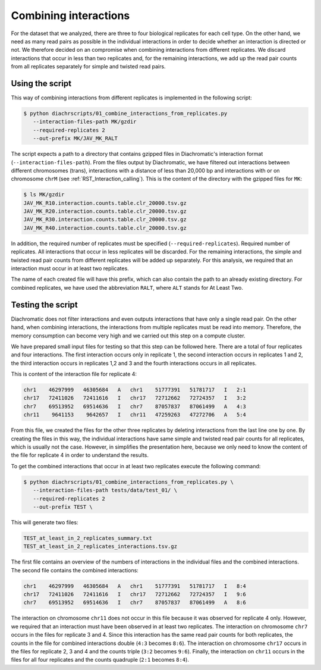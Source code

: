 .. _RST_Combining_interactions:

######################
Combining interactions
######################

For the dataset that we analyzed, there are three to four biological replicates
for each cell type.
On the other hand, we need as many read pairs as possible in the individual
interactions in order to decide whether an interaction is directed or not.
We therefore decided on an compromise when combining interactions from different
replicates.
We discard interactions that occur in less than two replicates and,
for the remaining interactions, we add up the read pair counts from
all replicates separately for simple and twisted read pairs.

Using the script
================

This way
of combining interactions from different replicates is implemented in
the following script:

.. code-block:: console

    $ python diachrscripts/01_combine_interactions_from_replicates.py
       --interaction-files-path MK/gzdir
       --required-replicates 2
       --out-prefix MK/JAV_MK_RALT

The script expects a path to a directory that contains gzipped files in Diachromatic's interaction format
(``--interaction-files-path``).
From the files output by Diachromatic,
we have filtered out interactions between different chromosomes (trans),
interactions with a distance of less than 20,000 bp and
interactions with or on chromosome ``chrM``
(see :ref:`RST_Interaction_calling`).
This is the content of the directory with the gzipped files for ``MK``:

.. code-block:: console

    $ ls MK/gzdir
    JAV_MK_R10.interaction.counts.table.clr_20000.tsv.gz
    JAV_MK_R20.interaction.counts.table.clr_20000.tsv.gz
    JAV_MK_R30.interaction.counts.table.clr_20000.tsv.gz
    JAV_MK_R40.interaction.counts.table.clr_20000.tsv.gz

In addition, the required number of replicates must be specified (``--required-replicates``).
Required number of replicates. All interactions that occur in less replicates
will be discarded.
For the remaining interactions,
the simple and twisted read pair counts from different replicates
will be added up separately.
For this analysis,
we required that an interaction must occur in at least two replicates.

The name of each created file will have this prefix, which can also contain the path to an already existing directory.
For combined replicates,
we have used the abbreviation ``RALT``,
where ``ALT`` stands for At Least Two.


Testing the script
==================

Diachromatic does not filter interactions
and even outputs interactions that have only a single read pair.
On the other hand, when combining interactions,
the interactions from multiple replicates must be read into memory.
Therefore, the memory consumption can become very high
and we carried out this step on a compute cluster.

We have prepared small input files for testing
so that this step can be followed here.
There are a total of four replicates and four interactions.
The first interaction occurs only in replicate 1,
the second interaction occurs in replicates 1 and 2,
the third interaction occurs in replicates 1,2 and 3 and
the fourth interactions occurs in all replicates.

This is content of the interaction file for replicate 4:

.. code-block:: console

    chr1    46297999   46305684   A   chr1    51777391   51781717   I   2:1
    chr17   72411026   72411616   I   chr17   72712662   72724357   I   3:2
    chr7    69513952   69514636   I   chr7    87057837   87061499   A   4:3
    chr11    9641153    9642657   I   chr11   47259263   47272706   A   5:4

From this file, we created the files for the other three replicates
by deleting interactions from the last line one by one.
By creating the files in this way,
the individual interactions have same simple and twisted read pair counts
for all replicates, which is usually not the case.
However, in simplifies the presentation here,
because we only need to know the content of the file for replicate 4
in order to understand the results.

To get the combined interactions that occur in at least two replicates
execute the following command:

.. code-block:: console

    $ python diachrscripts/01_combine_interactions_from_replicates.py \
       --interaction-files-path tests/data/test_01/ \
       --required-replicates 2
       --out-prefix TEST \

This will generate two files:

.. code-block:: console

    TEST_at_least_in_2_replicates_summary.txt
    TEST_at_least_in_2_replicates_interactions.tsv.gz

The first file contains an overview of the numbers of interactions
in the individual files and the combined interactions.
The second file contains the combined interactions:

.. code-block:: console

    chr1    46297999   46305684   A   chr1    51777391   51781717   I   8:4
    chr17   72411026   72411616   I   chr17   72712662   72724357   I   9:6
    chr7    69513952   69514636   I   chr7    87057837   87061499   A   8:6

The interaction on chromosome ``chr11`` does not occur in this file
because it was observed for replicate 4 only.
However, we required that an interaction must have been observed in at least two replicates.
The interaction on chromosome ``chr7`` occurs in the files for replicate 3 and 4.
Since this interaction has the same read pair counts for both replicates,
the counts in the file for combined interactions double
(``4:3`` becomes ``8:6``).
The interaction on chromosome ``chr17`` occurs in the files for replicate 2, 3 and 4
and the counts triple (``3:2`` becomes ``9:6``).
Finally, the interaction on ``chr11`` occurs in the files for all four replicates
and the counts quadruple (``2:1`` becomes ``8:4``).